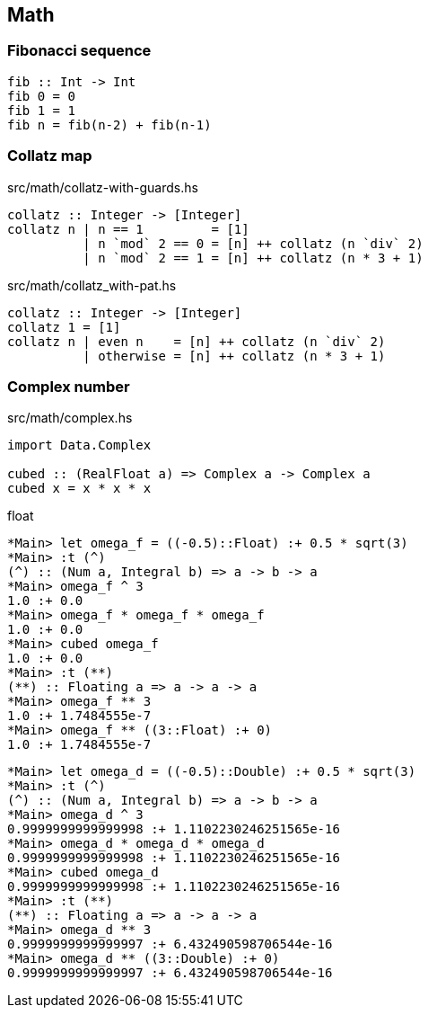 == Math

=== Fibonacci sequence

[source,haskell]
----
fib :: Int -> Int
fib 0 = 0
fib 1 = 1
fib n = fib(n-2) + fib(n-1)
----

=== Collatz map

[source,haskell]
.src/math/collatz-with-guards.hs
----
collatz :: Integer -> [Integer]
collatz n | n == 1         = [1]
          | n `mod` 2 == 0 = [n] ++ collatz (n `div` 2)
          | n `mod` 2 == 1 = [n] ++ collatz (n * 3 + 1)
----

[source,haskell]
.src/math/collatz_with-pat.hs
----
collatz :: Integer -> [Integer]
collatz 1 = [1]
collatz n | even n    = [n] ++ collatz (n `div` 2)
          | otherwise = [n] ++ collatz (n * 3 + 1)
----

=== Complex number

[source,haskell]
.src/math/complex.hs
----
import Data.Complex

cubed :: (RealFloat a) => Complex a -> Complex a
cubed x = x * x * x
----

[source,haskell]
.float
----
*Main> let omega_f = ((-0.5)::Float) :+ 0.5 * sqrt(3)
*Main> :t (^)
(^) :: (Num a, Integral b) => a -> b -> a
*Main> omega_f ^ 3
1.0 :+ 0.0
*Main> omega_f * omega_f * omega_f
1.0 :+ 0.0
*Main> cubed omega_f
1.0 :+ 0.0
*Main> :t (**)
(**) :: Floating a => a -> a -> a
*Main> omega_f ** 3
1.0 :+ 1.7484555e-7
*Main> omega_f ** ((3::Float) :+ 0)
1.0 :+ 1.7484555e-7
----

[source,haskell]
----
*Main> let omega_d = ((-0.5)::Double) :+ 0.5 * sqrt(3)
*Main> :t (^)
(^) :: (Num a, Integral b) => a -> b -> a
*Main> omega_d ^ 3
0.9999999999999998 :+ 1.1102230246251565e-16
*Main> omega_d * omega_d * omega_d
0.9999999999999998 :+ 1.1102230246251565e-16
*Main> cubed omega_d
0.9999999999999998 :+ 1.1102230246251565e-16
*Main> :t (**)
(**) :: Floating a => a -> a -> a
*Main> omega_d ** 3
0.9999999999999997 :+ 6.432490598706544e-16
*Main> omega_d ** ((3::Double) :+ 0)
0.9999999999999997 :+ 6.432490598706544e-16
----
